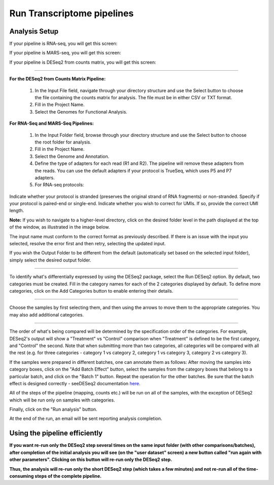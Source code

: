 Run Transcriptome pipelines
################################

Analysis Setup
----------------------
If your pipeline is RNA-seq, you will get this screen:

.. image: ../../figures/rna-with-umi.png


If your pipeline is MARS-seq, you will get this screen:

.. image:: ../../figures/mars-seq.png


If your pipeline is DESeq2 from counts matrix, you will get this screen:

.. image: ../../figures/deseq2_from_matrix.png


------------



**For the DESeq2 from Counts Matrix Pipeline:**

  1. In the Input File field, navigate through your directory structure and use the Select button to choose the file containing the counts matrix for analysis. The file must be in either CSV or TXT format.

  
  2. Fill in the Project Name.


  3. Select the Genomes for Functional Analysis.


**For RNA-Seq and MARS-Seq Pipelines:**

  1. In the Input Folder field, browse through your directory structure and use the Select button to choose the root folder for analysis.


  2. Fill in the Project Name.


  3. Select the Genome and Annotation.


  4. Define the type of adapters for each read (R1 and R2). The pipeline will remove these adapters from the reads. You can use the default adapters if your protocol is TrueSeq, which uses P5 and P7 adapters.


  5. For RNA-seq protocols:

Indicate whether your protocol is stranded (preserves the original strand of RNA fragments) or non-stranded.
Specify if your protocol is paired-end or single-end.
Indicate whether you wish to correct for UMIs. If so, provide the correct UMI length.



**Note:** If you wish to navigate to a higher-level directory, click on the desired folder level in the path displayed at the top of the window, as illustrated in the image below.

.. image:: ../../figures/browse-folder.png

The input name must conform to the correct format as previously described. If there is an issue with the input you selected, resolve the error first and then retry, selecting the updated input.

If you wish the Output Folder to be different from the default (automatically set based on the selected input folder), simply select the desired output folder.



------------

To identify what's differentially expressed by using the DESeq2 package, select the Run DESeq2 option. By default, two categories must be created. Fill in the category names for each of the 2 categories displayed by default. To define more categories, click on the Add Categories button to enable entering their details.

.. image:: ../../figures/deseq1.png

------------

Choose the samples by first selecting them, and then using the arrows to move them to the appropriate categories. You may also add additional categories.

.. image:: ../../figures/deseq2.png

------------

The order of what's being compared will be determined by the specification order of the categories. For example, DESeq2's output will show a "Treatment" vs "Control" comparison when "Treatment" is defined to be the first category, and "Control" the second.
Note that when submitting more than two categories, all categories will be compared with all the rest (e.g. for three categories - category 1 vs category 2, category 1 vs category 3, category 2 vs category 3).

If the samples were prepared in different batches, one can annotate them as follows: After moving the samples into category boxes, click on the "Add Batch Effect" button, select the samples from the category boxes that belong to a particular batch, and click on the "Batch 1" button. Repeat the operation for the other batches. Be sure that the batch effect is designed correctly - seeDESeq2 documentation `here  <https://bioconductor.org/packages/3.7/bioc/vignettes/DESeq2/inst/doc/DESeq2.html#model-matrix-not-full-rank>`_.

.. image:: ../../figures/deseq-batch.png


All of the steps of the pipeline (mapping, counts etc.) will be run on all of the samples, with the exception of DESeq2 which will be run only on samples with categories.


Finally, click on the "Run analysis" button.

At the end of the run, an email will be sent reporting analysis completion.


Using the pipeline efficiently
------------------------------

**If you want re-run only the DESeq2 step several times on the same input folder (with other comparisons/batches), after completion of the initial analysis you will see (on the "user dataset" screen) a new button called "run again with other parameters". Clicking on this button will re-run only the DESeq2 step.**

**Thus, the analysis will re-run only the short DESeq2 step (which takes a few minutes) and not re-run all of the time-consuming steps of the complete pipeline.**
